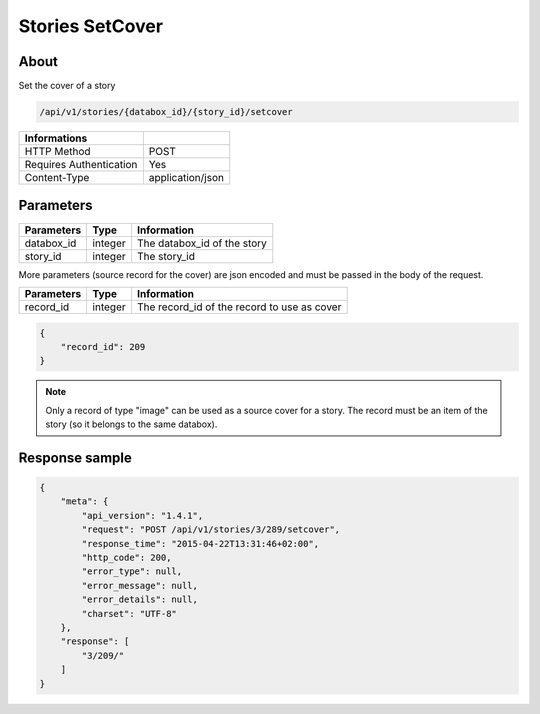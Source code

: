 Stories SetCover
================

About
-----

Set the cover of a story

.. code-block:: bash

    /api/v1/stories/{databox_id}/{story_id}/setcover

======================== ==================
 Informations
======================== ==================
 HTTP Method              POST
 Requires Authentication  Yes
 Content-Type             application/json
======================== ==================

Parameters
----------

============== ============== ========================================================
 Parameters     Type           Information
============== ============== ========================================================
 databox_id     integer        The databox_id of the story
 story_id       integer        The story_id
============== ============== ========================================================

More parameters (source record for the cover) are json encoded and must be passed in the body of the request.

============== ============== ========================================================
 Parameters     Type           Information
============== ============== ========================================================
 record_id      integer        The record_id of the record to use as cover
============== ============== ========================================================


.. code-block:: javascript

    {
        "record_id": 209
    }

.. note:: Only a record of type "image" can be used as a source cover for a story.
    The record must be an item of the story (so it belongs to the same databox).


Response sample
---------------

.. code-block:: javascript

    {
        "meta": {
            "api_version": "1.4.1",
            "request": "POST /api/v1/stories/3/289/setcover",
            "response_time": "2015-04-22T13:31:46+02:00",
            "http_code": 200,
            "error_type": null,
            "error_message": null,
            "error_details": null,
            "charset": "UTF-8"
        },
        "response": [
            "3/209/"
        ]
    }